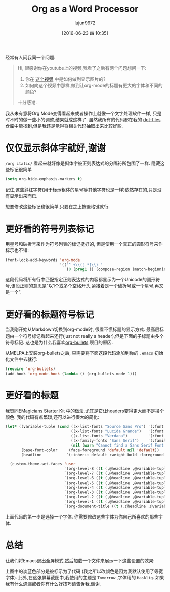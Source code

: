 #+TITLE: Org as a Word Processor
#+URL: http://www.howardism.org/Technical/Emacs/orgmode-wordprocessor.html                                  
#+AUTHOR: lujun9972
#+CATEGORY: raw
#+DATE: [2016-06-23 四 10:35]
#+OPTIONS: ^:{}

经常有人问我同一个问题:

#+BEGIN_QUOTE
    Hi, 很感谢你在youtube上的视频,我看了之后有两个问题想问一下:
   
     1. 你在 [[https://www.youtube.com/watch?v=vQO7F2Q9DwA][这个视频]] 中是如何做到显示图片的?
     2. 如何向这个视频中那样,做到让org-mode的标题有更大的字体和不同的颜色?
   
    十分感谢.
#+END_QUOTE
   
我从未有意将Org Mode变得看起来或者操作上就像一个文字处理软件一样, 只是时不时的做一些小的调整,结果就成这样了. 虽然我所有的代码都在我的 [[http://github.com/howardabrams/dot-files][dot-files]] 仓库中能找到,但是我还是觉得将相关代码抽取出来比较好些.

* 仅仅显示斜体字就好,谢谢

=/org italic/= 看起来就好像是斜体字被正则表达式的分隔符所包围了一样. 隐藏这些标记很简单

#+BEGIN_SRC emacs-lisp
  (setq org-hide-emphasis-markers t)
#+END_SRC

记住,这些斜杠字符(用于标示粗体的星号等其他字符也是一样)依然存在的,只是没有显示出来而已.

想要修改这些标记也很简单,只要在之上按退格键就行.

* 更好看的符号列表标记

用星号和破折号来作为符号列表的标记挺好的, 但是使用一个真正的圆形符号来作标示也不错:

#+BEGIN_SRC emacs-lisp
  (font-lock-add-keywords 'org-mode
                          '(("^ +\\([-*]\\) "
                             (0 (prog1 () (compose-region (match-beginning 1) (match-end 1) "•"))))))
#+END_SRC

这段代码将所有行中匹配指定正则表达式的内容都显示为一个Unicode的圆形符号,该段正则的意思是"以1个或多个空格开头,紧接着是一个破折号或一个星号,再又是一个".

* 更好看的标题符号标记

当我刚开始从Markdown切换到org-mode时, 很看不惯标题的显示方式. 最高层标题由一个符号标记看起来还行(just not really a header),但是下面的子标题由多个符号标记. 这也是为什么我喜欢[[https://github.com/sabof/org-bullets][org-bullets]] 项目的原因.

从MELPA上安装org-bullets之后, 只需要将下面这段代码添加到你的 =.emacs= 初始化文件中去就行:

#+BEGIN_SRC emacs-lisp
  (require 'org-bullets)
  (add-hook 'org-mode-hook (lambda () (org-bullets-mode 1)))
#+END_SRC

* 更好看的标题

我赞同[[https://github.com/jonnay/emagicians-starter-kit/blob/master/themes/org-beautify-theme.org][EMagicians Starter Kit]] 中的做法,尤其是它让headers变得更大而不是换个颜色. 我的代码有点繁琐,还可以进行很大的简化:

#+BEGIN_SRC emacs-lisp
  (let* ((variable-tuple (cond ((x-list-fonts "Source Sans Pro") '(:font "Source Sans Pro"))
                               ((x-list-fonts "Lucida Grande")   '(:font "Lucida Grande"))
                               ((x-list-fonts "Verdana")         '(:font "Verdana"))
                               ((x-family-fonts "Sans Serif")    '(:family "Sans Serif"))
                               (nil (warn "Cannot find a Sans Serif Font.  Install Source Sans Pro."))))
         (base-font-color     (face-foreground 'default nil 'default))
         (headline           `(:inherit default :weight bold :foreground ,base-font-color)))

    (custom-theme-set-faces 'user
                            `(org-level-8 ((t (,@headline ,@variable-tuple))))
                            `(org-level-7 ((t (,@headline ,@variable-tuple))))
                            `(org-level-6 ((t (,@headline ,@variable-tuple))))
                            `(org-level-5 ((t (,@headline ,@variable-tuple))))
                            `(org-level-4 ((t (,@headline ,@variable-tuple :height 1.1))))
                            `(org-level-3 ((t (,@headline ,@variable-tuple :height 1.25))))
                            `(org-level-2 ((t (,@headline ,@variable-tuple :height 1.5))))
                            `(org-level-1 ((t (,@headline ,@variable-tuple :height 1.75))))
                            `(org-document-title ((t (,@headline ,@variable-tuple :height 1.5 :underline nil))))))
#+END_SRC

上面代码的第一步是选择一个字体. 你需要修改这些字体为你自己所喜欢的那些字体.

* 总结

让我们将Emacs退出全屏模式,然后加载一个文件来展示一下这些设置的效果:

[[http://www.howardism.org/Technical/Emacs/orgmode-wordprocessor.png]]

上图中的淡蓝色部分是被标示为了代码 (我之所以改颜色是因为我默认使用了等宽字体). 此外,在这张屏幕截图中,我使用的主题是 =Tomorrow= ,字体用的 =Hasklig=. 如果我有什么遗漏或者你有什么好技巧请告诉我,谢谢.
